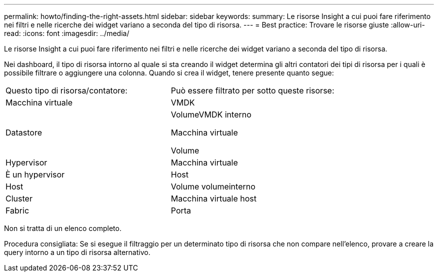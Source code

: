 ---
permalink: howto/finding-the-right-assets.html 
sidebar: sidebar 
keywords:  
summary: Le risorse Insight a cui puoi fare riferimento nei filtri e nelle ricerche dei widget variano a seconda del tipo di risorsa. 
---
= Best practice: Trovare le risorse giuste
:allow-uri-read: 
:icons: font
:imagesdir: ../media/


[role="lead"]
Le risorse Insight a cui puoi fare riferimento nei filtri e nelle ricerche dei widget variano a seconda del tipo di risorsa.

Nei dashboard, il tipo di risorsa intorno al quale si sta creando il widget determina gli altri contatori dei tipi di risorsa per i quali è possibile filtrare o aggiungere una colonna. Quando si crea il widget, tenere presente quanto segue:

|===


| Questo tipo di risorsa/contatore: | Può essere filtrato per sotto queste risorse: 


 a| 
Macchina virtuale
 a| 
VMDK



 a| 
Datastore
 a| 
VolumeVMDK interno

Macchina virtuale

Volume



 a| 
Hypervisor
 a| 
Macchina virtuale



 a| 
È un hypervisor
 a| 
Host



 a| 
Host
 a| 
Volume volumeinterno



 a| 
Cluster
 a| 
Macchina virtuale host



 a| 
Fabric
 a| 
Porta

|===
Non si tratta di un elenco completo.

Procedura consigliata: Se si esegue il filtraggio per un determinato tipo di risorsa che non compare nell'elenco, provare a creare la query intorno a un tipo di risorsa alternativo.
